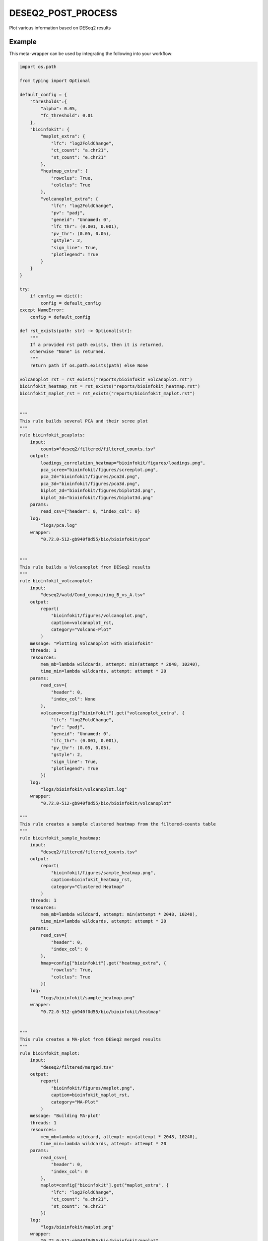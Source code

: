 .. _`DESeq2_post_process`:

DESEQ2_POST_PROCESS
===================

Plot various information based on DESeq2 results


Example
-------

This meta-wrapper can be used by integrating the following into your workflow:

.. code-block:: python

    import os.path

    from typing import Optional

    default_config = {
        "thresholds":{
            "alpha": 0.05,
            "fc_threshold": 0.01
        },
        "bioinfokit": {
            "maplot_extra": {
                "lfc": "log2FoldChange",
                "ct_count": "a.chr21",
                "st_count": "e.chr21"
            },
            "heatmap_extra": {
                "rowclus": True,
                "colclus": True
            },
            "volcanoplot_extra": {
                "lfc": "log2FoldChange",
                "pv": "padj",
                "geneid": "Unnamed: 0",
                "lfc_thr": (0.001, 0.001),
                "pv_thr": (0.05, 0.05),
                "gstyle": 2,
                "sign_line": True,
                "plotlegend": True
            }
        }
    }

    try:
        if config == dict():
            config = default_config
    except NameError:
        config = default_config

    def rst_exists(path: str) -> Optional[str]:
        """
        If a provided rst path exists, then it is returned,
        otherwise "None" is returned.
        """
        return path if os.path.exists(path) else None

    volcanoplot_rst = rst_exists("reports/bioinfokit_volcanoplot.rst")
    bioinfokit_heatmap_rst = rst_exists("reports/bioinfokit_heatmap.rst")
    bioinfokit_maplot_rst = rst_exists("reports/bioinfokit_maplot.rst")


    """
    This rule builds several PCA and their scree plot
    """
    rule bioinfokit_pcaplots:
        input:
            counts="deseq2/filtered/filtered_counts.tsv"
        output:
            loadings_correlation_heatmap="bioinfokit/figures/loadings.png",
            pca_scree="bioinfokit/figures/screeplot.png",
            pca_2d="bioinfokit/figures/pca2d.png",
            pca_3d="bioinfokit/figures/pca3d.png",
            biplot_2d="bioinfokit/figures/biplot2d.png",
            biplot_3d="bioinfokit/figures/biplot3d.png"
        params:
            read_csv={"header": 0, "index_col": 0}
        log:
            "logs/pca.log"
        wrapper:
            "0.72.0-512-gb940f0d55/bio/bioinfokit/pca"


    """
    This rule builds a Volcanoplot from DESeq2 results
    """
    rule bioinfokit_volcanoplot:
        input:
            "deseq2/wald/Cond_compairing_B_vs_A.tsv"
        output:
            report(
                "bioinfokit/figures/volcanoplot.png",
                caption=volcanoplot_rst,
                category="Volcano-Plot"
            )
        message: "Plotting Volcanoplot with Bioinfokit"
        threads: 1
        resources:
            mem_mb=lambda wildcards, attempt: min(attempt * 2048, 10240),
            time_min=lambda wildcards, attempt: attempt * 20
        params:
            read_csv={
                "header": 0,
                "index_col": None
            },
            volcano=config["bioinfokit"].get("volcanoplot_extra", {
                "lfc": "log2FoldChange",
                "pv": "padj",
                "geneid": "Unnamed: 0",
                "lfc_thr": (0.001, 0.001),
                "pv_thr": (0.05, 0.05),
                "gstyle": 2,
                "sign_line": True,
                "plotlegend": True
            })
        log:
            "logs/bioinfokit/volcanoplot.log"
        wrapper:
            "0.72.0-512-gb940f0d55/bio/bioinfokit/volcanoplot"

    """
    This rule creates a sample clustered heatmap from the filtered-counts table
    """
    rule bioinfokit_sample_heatmap:
        input:
            "deseq2/filtered/filtered_counts.tsv"
        output:
            report(
                "bioinfokit/figures/sample_heatmap.png",
                caption=bioinfokit_heatmap_rst,
                category="Clustered Heatmap"
            )
        threads: 1
        resources:
            mem_mb=lambda wildcard, attempt: min(attempt * 2048, 10240),
            time_min=lambda wildcards, attempt: attempt * 20
        params:
            read_csv={
                "header": 0,
                "index_col": 0
            },
            hmap=config["bioinfokit"].get("heatmap_extra", {
                "rowclus": True,
                "colclus": True
            })
        log:
            "logs/bioinfokit/sample_heatmap.png"
        wrapper:
            "0.72.0-512-gb940f0d55/bio/bioinfokit/heatmap"


    """
    This rule creates a MA-plot from DESeq2 merged results
    """
    rule bioinfokit_maplot:
        input:
            "deseq2/filtered/merged.tsv"
        output:
            report(
                "bioinfokit/figures/maplot.png",
                caption=bioinfokit_maplot_rst,
                category="MA-Plot"
            )
        message: "Building MA-plot"
        threads: 1
        resources:
            mem_mb=lambda wildcard, attempt: min(attempt * 2048, 10240),
            time_min=lambda wildcards, attempt: attempt * 20
        params:
            read_csv={
                "header": 0,
                "index_col": 0
            },
            maplot=config["bioinfokit"].get("maplot_extra", {
                "lfc": "log2FoldChange",
                "ct_count": "a.chr21",
                "st_count": "e.chr21"
            })
        log:
            "logs/bioinfokit/maplot.png"
        wrapper:
            "0.72.0-512-gb940f0d55/bio/bioinfokit/maplot"


    """
    This rule merges and filters both DESeq2 counts and results for further graphs
    """
    rule filter_deseq2:
        input:
            wald_tsv = "deseq2/wald/Cond_compairing_B_vs_A.tsv",
            dst_tsv = "deseq2/dst/Cond_compairing_B_vs_A.tsv",
            gene2gene = "tximport/gene2gene.tsv"
        output:
            filtered_counts="deseq2/filtered/filtered_counts.tsv",
            filtered_deseq2="deseq2/filtered/filtered_deseq2.tsv",
            merged_table="deseq2/filtered/merged.tsv"
        message: "Filtering and merging DESeq2 results"
        threads: 1
        resources:
            mem_mb=lambda wildcard, attempt: attempt * 4096,
            time_min=lambda wildcard, attempt: attempt * 20
        params:
            alpha=config["thresholds"].get("deseq2_alpha", 0.05),
            fc_threshold=config["thresholds"].get("fc_threshold", 0.01)
        log:
            "logs/deseq2/filter.log"
        wrapper:
            "0.72.0-512-gb940f0d55/bio/pandas/deseq2_merge"



    """
    This rule build the conversion table from transcript to genes and their names.
    """
    rule gene_to_gene:
        input:
            gtf="refs/ensembl/chr21.gtf"
        output:
            gene2gene_large="tximport/gene2gene.tsv"
        message: "Building transcripts/genes conversion table"
        cache: True
        threads: 1
        resources:
            mem_mb=lambda wildcard, attempt: attempt * 1536,
            time_min=lambda wildcard, attempt: attempt * 45
        params:
            gencode = True,
            header = True,
            positions = True
        log:
            "logs/tximport/tx2gene.log"
        wrapper:
            "0.72.0-512-gb940f0d55/bio/gtf/tx2gene"

Note that input, output and log file paths can be chosen freely, as long as the dependencies between the rules remain as listed here.
For additional parameters in each individual wrapper, please refer to their corresponding documentation (see links below).

When running with

.. code-block:: bash

    snakemake --use-conda

the software dependencies will be automatically deployed into an isolated environment before execution.



Used wrappers
---------------------

The following individual wrappers are used in this meta-wrapper:


* :ref:`bio/bioinfokit/pca`

* :ref:`bio/bioinfokit/heatmap`

* :ref:`bio/bioinfokit/maplot`

* :ref:`bio/bioinfokit/volcanoplot`

* :ref:`bio/pandas/deseq2_merge`

* :ref:`bio/gtf/tx2gene`


Please refer to each wrapper in above list for additional configuration parameters and information about the executed code.






Notes
-----

MultiQC report is based on configurations from in-house scripts.




Authors
-------


* Thibault Dayris

